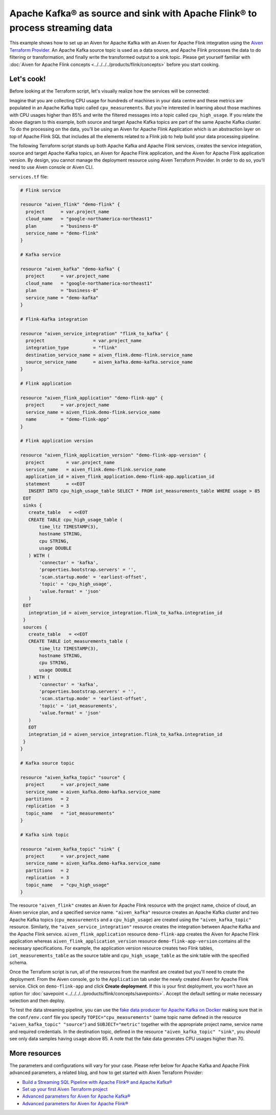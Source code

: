 Apache Kafka® as source and sink with Apache Flink® to process streaming data
=============================================================================

This example shows how to set up an Aiven for Apache Kafka with an Aiven for Apache Flink integration using the `Aiven Terraform Provider <https://registry.terraform.io/providers/aiven/aiven/latest/docs>`_.
An Apache Kafka source topic is used as a data source, and Apache Flink processes the data to do filtering or transformation, and finally write the transformed output to a sink topic.
Please get yourself familiar with :doc:`Aiven for Apache Flink concepts <../../../../products/flink/concepts>` before you start cooking.

Let's cook!
-----------

Before looking at the Terraform script, let's visually realize how the services will be connected:

.. mermaid::

   flowchart LR
      subgraph Aiven for Apache Kafka
      SourceTopic
      end
      subgraph Aiven for Apache Flink Application
      SourceTopic-->|FlinkTableMapping|FlinkSourceTable
      FlinkSourceTable-->|Filter/Transform|FlinkTargetTable
      end
      subgraph Aiven for Apache Kafka
      FlinkTargetTable-->|FlinkTableMapping|SinkTopic
      end

Imagine that you are collecting CPU usage for hundreds of machines in your data centre and these metrics are populated in an Apache Kafka topic called ``cpu_measurements``. But you're interested in learning about those machines with CPU usages higher than 85% and write the filtered messages into a topic called ``cpu_high_usage``.
If you relate the above diagram to this example, both source and target Apache Kafka topics are part of the same Apache Kafka cluster. To do the processing on the data, you'll be using an Aiven for Apache Flink Application which is an abstraction layer on top of Apache Flink SQL that includes all the elements related to a Flink job to help build your data processing pipeline. 

The following Terraform script stands up both Apache Kafka and Apache Flink services, creates the service integration, source and target Apache Kafka topics, an Aiven for Apache Flink application, and the Aiven for Apache Flink application version. By design, you cannot manage the deployment resource using Aiven Terraform Provider. 
In order to do so, you'll need to use Aiven console or Aiven CLI.

.. dropdown:: Expand to check out the relevant common files needed for this recipe.

    Navigate to a new folder and add the following files.

    1. Add the following to a new ``provider.tf`` file:

    .. code:: terraform

       terraform {
         required_providers {
           aiven = {
             source  = "aiven/aiven"
             version = "~> 3.12.0"
           }
         }
       }
   
       provider "aiven" {
         api_token = var.aiven_api_token
       }
   
    You can also set the environment variable ``TF_VAR_aiven_api_token`` for the ``api_token`` property and ``TF_VAR_project_name`` for the ``project_name`` property. With this, you don't need to pass the ``-var-file`` flag when executing Terraform commands.
 
    2. To avoid including sensitive information in source control, the variables are defined here in the ``variables.tf`` file. You can then use a ``*.tfvars`` file with the actual values so that Terraform receives the values during runtime, and exclude it.

    The ``variables.tf`` file defines the API token, the project name to use, and the prefix for the service name:

    .. code:: terraform

       variable "aiven_api_token" {
         description = "Aiven console API token"
         type        = string
       }
   
       variable "project_name" {
         description = "Aiven console project name"
         type        = string
       }
      
    3. The ``var-values.tfvars`` file holds the actual values and is passed to Terraform using the ``-var-file=`` flag.

    ``var-values.tfvars`` file:

    .. code:: terraform

       aiven_api_token     = "<YOUR-AIVEN-AUTHENTICATION-TOKEN-GOES-HERE>"
       project_name        = "<YOUR-AIVEN-CONSOLE-PROJECT-NAME-GOES-HERE>"

``services.tf`` file:

.. code:: terraform
   
   # Flink service
   
   resource "aiven_flink" "demo-flink" {
     project      = var.project_name
     cloud_name   = "google-northamerica-northeast1"
     plan         = "business-8"
     service_name = "demo-flink"
   }
   
   # Kafka service
   
   resource "aiven_kafka" "demo-kafka" {
     project      = var.project_name
     cloud_name   = "google-northamerica-northeast1"
     plan         = "business-8"
     service_name = "demo-kafka"
   }
   
   # Flink-Kafka integration
   
   resource "aiven_service_integration" "flink_to_kafka" {
     project                  = var.project_name
     integration_type         = "flink"
     destination_service_name = aiven_flink.demo-flink.service_name
     source_service_name      = aiven_kafka.demo-kafka.service_name
   }
   
   # Flink application
   
   resource "aiven_flink_application" "demo-flink-app" {
     project      = var.project_name
     service_name = aiven_flink.demo-flink.service_name
     name         = "demo-flink-app"
   }
   
   # Flink application version
   
   resource "aiven_flink_application_version" "demo-flink-app-version" {
     project        = var.project_name
     service_name   = aiven_flink.demo-flink.service_name
     application_id = aiven_flink_application.demo-flink-app.application_id
     statement      = <<EOT
      INSERT INTO cpu_high_usage_table SELECT * FROM iot_measurements_table WHERE usage > 85
    EOT
    sinks {
      create_table   = <<EOT
      CREATE TABLE cpu_high_usage_table (
          time_ltz TIMESTAMP(3),
          hostname STRING,
          cpu STRING,
          usage DOUBLE
      ) WITH (
          'connector' = 'kafka',
          'properties.bootstrap.servers' = '',
          'scan.startup.mode' = 'earliest-offset',
          'topic' = 'cpu_high_usage',
          'value.format' = 'json'
      )
    EOT
      integration_id = aiven_service_integration.flink_to_kafka.integration_id
    }
    sources {
      create_table   = <<EOT
      CREATE TABLE iot_measurements_table (
          time_ltz TIMESTAMP(3),
          hostname STRING,
          cpu STRING,
          usage DOUBLE
      ) WITH (
          'connector' = 'kafka',
          'properties.bootstrap.servers' = '',
          'scan.startup.mode' = 'earliest-offset',
          'topic' = 'iot_measurements',
          'value.format' = 'json'
      )
      EOT
      integration_id = aiven_service_integration.flink_to_kafka.integration_id
    }
   }
   
   # Kafka source topic
   
   resource "aiven_kafka_topic" "source" {
     project      = var.project_name
     service_name = aiven_kafka.demo-kafka.service_name
     partitions   = 2
     replication  = 3
     topic_name   = "iot_measurements"
   }
   
   # Kafka sink topic
   
   resource "aiven_kafka_topic" "sink" {
     project      = var.project_name
     service_name = aiven_kafka.demo-kafka.service_name
     partitions   = 2
     replication  = 3
     topic_name   = "cpu_high_usage"
   }
   
   
.. dropdown:: Expand to check out how to execute the Terraform files.

    The ``init`` command performs several different initialization steps in order to prepare the current working directory for use with Terraform. In our case, this command automatically finds, downloads, and installs the necessary Aiven Terraform provider plugins.
    
    .. code:: shell

       terraform init

    The ``plan`` command creates an execution plan and shows you the resources that will be created (or modified) for you. This command does not actually create any resource; this is more like a preview.

    .. code:: bash

       terraform plan -var-file=var-values.tfvars

    If you're satisfied with the output of ``terraform plan``, go ahead and run the ``terraform apply`` command which actually does the task or creating (or modifying) your infrastructure resources. 

    .. code:: bash

       terraform apply -var-file=var-values.tfvars

The resource ``"aiven_flink"`` creates an Aiven for Apache Flink resource with the project name, choice of cloud, an Aiven service plan, and a specified service name. 
``"aiven_kafka"`` resource creates an Apache Kafka cluster and two Apache Kafka topics (``cpu_measurements`` and a ``cpu_high_usage``) are created using the ``"aiven_kafka_topic"`` resource.
Similarly, the ``"aiven_service_integration"`` resource creates the integration between Apache Kafka and the Apache Flink service.
``aiven_flink_application`` resource ``demo-flink-app`` creates the Aiven for Apache Flink application whereas ``aiven_flink_application_version`` resource ``demo-flink-app-version`` contains all the necessary specifications.
For example, the application version resource creates two Flink tables, ``iot_measurements_table`` as the source table and ``cpu_high_usage_table`` as the sink table with the specified schema.

Once the Terraform script is run, all of the resources from the manifest are created but you'll need to create the deployment. From the Aiven console, go to the ``Application`` tab under the newly created Aiven for Apache Flink service. Click on ``demo-flink-app`` and click **Create deployment**. If this is your first deployment, you won't have an option for :doc:`savepoint <../../../../products/flink/concepts/savepoints>`.
Accept the default setting or make necessary selection and then deploy. 

To test the data streaming pipeline, you can use the `fake data producer for Apache Kafka on Docker <https://github.com/aiven/fake-data-producer-for-apache-kafka-docker>`_ making sure that in the ``conf/env.conf`` file you specify ``TOPIC="cpu_measurements"`` (same topic name defined in the resource ``"aiven_kafka_topic" "source"``) and ``SUBJECT="metric"`` together with the appropriate project name, service name and required credentials.
In the destination topic, defined in the resource ``"aiven_kafka_topic" "sink"``, you should see only data samples having ``usage`` above 85. A note that the fake data generates CPU usages higher than 70.

More resources
--------------

The parameters and configurations will vary for your case. Please refer below for Apache Kafka and Apache Flink advanced parameters, a related blog, and how to get started with Aiven Terraform Provider:

- `Build a Streaming SQL Pipeline with Apache Flink® and Apache Kafka® <https://aiven.io/blog/build-a-streaming-sql-pipeline-with-flink-and-kafka>`_
- `Set up your first Aiven Terraform project <https://docs.aiven.io/docs/tools/terraform/get-started.html>`_
- `Advanced parameters for Aiven for Apache Kafka® <https://docs.aiven.io/docs/products/kafka/reference/advanced-params.html>`_
- `Advanced parameters for Aiven for Apache Flink® <https://docs.aiven.io/docs/products/flink/reference/advanced-params.html>`_
